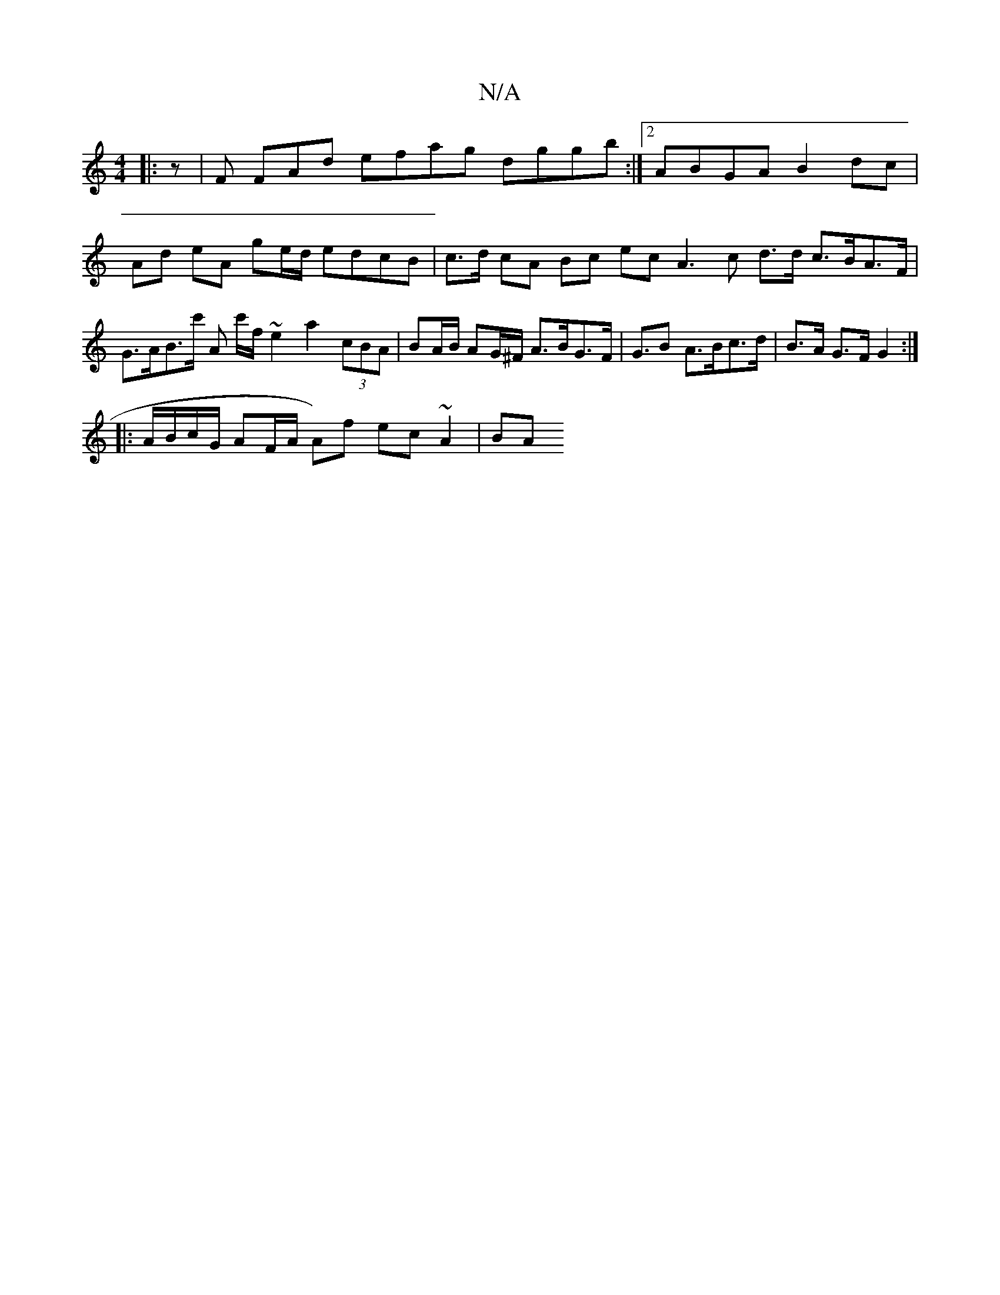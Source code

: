 X:1
T:N/A
M:4/4
R:N/A
K:Cmajor
|:z|F FAd efag dggb :|2 ABGA B2dc | Ad eA ge/d/ edcB | c>d cA Bc ec A3 c d>d c>BA>F | G>AB>c' A c'/f/ ~e2 a2 (3cBA | BA/B/ AG/^F/ A>BG>F| G>B2 A>Bc>d | B>A G>F G2 :|
|: A/B/c/G/ AF/A/ A)f ec ~A2 | BA 